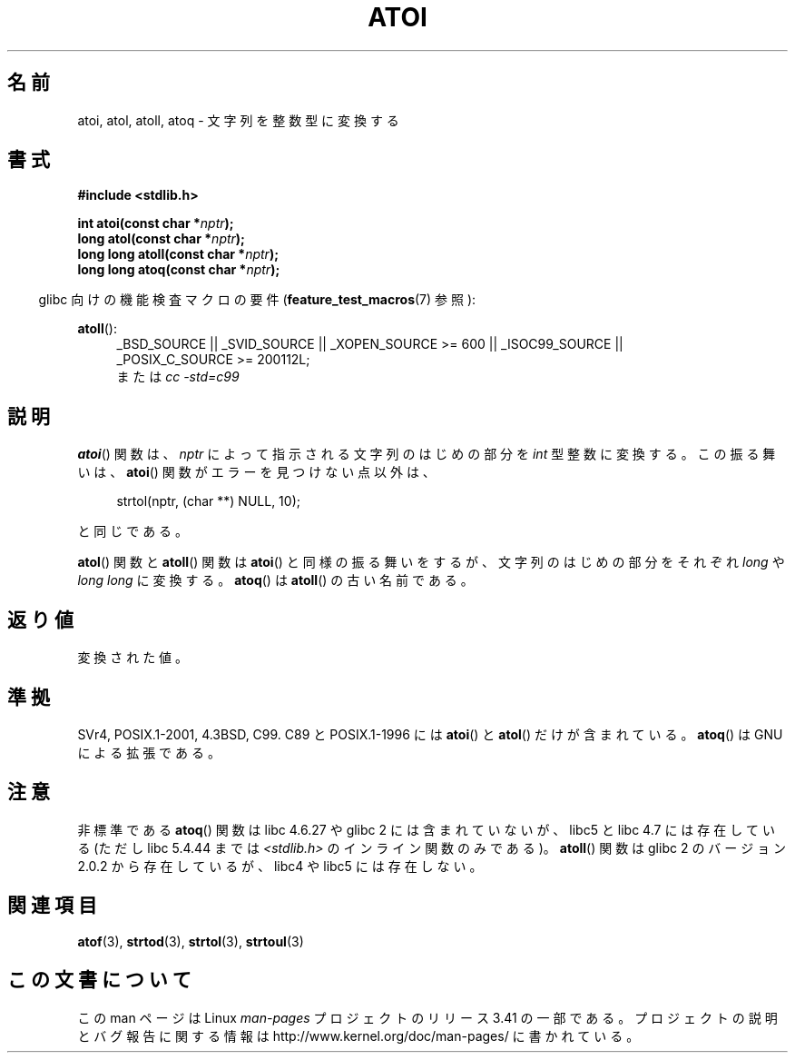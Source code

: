 .\" Copyright 1993 David Metcalfe (david@prism.demon.co.uk)
.\"
.\" Permission is granted to make and distribute verbatim copies of this
.\" manual provided the copyright notice and this permission notice are
.\" preserved on all copies.
.\"
.\" Permission is granted to copy and distribute modified versions of this
.\" manual under the conditions for verbatim copying, provided that the
.\" entire resulting derived work is distributed under the terms of a
.\" permission notice identical to this one.
.\"
.\" Since the Linux kernel and libraries are constantly changing, this
.\" manual page may be incorrect or out-of-date.  The author(s) assume no
.\" responsibility for errors or omissions, or for damages resulting from
.\" the use of the information contained herein.  The author(s) may not
.\" have taken the same level of care in the production of this manual,
.\" which is licensed free of charge, as they might when working
.\" professionally.
.\"
.\" Formatted or processed versions of this manual, if unaccompanied by
.\" the source, must acknowledge the copyright and authors of this work.
.\"
.\" References consulted:
.\"     Linux libc source code
.\"     Lewine's _POSIX Programmer's Guide_ (O'Reilly & Associates, 1991)
.\"     386BSD man pages
.\" Modified Mon Mar 29 22:39:41 1993, David Metcalfe
.\" Modified Sat Jul 24 21:38:42 1993, Rik Faith (faith@cs.unc.edu)
.\" Modified Sun Dec 17 18:35:06 2000, Joseph S. Myers
.\"
.\"*******************************************************************
.\"
.\" This file was generated with po4a. Translate the source file.
.\"
.\"*******************************************************************
.TH ATOI 3 2010\-09\-20 GNU "Linux Programmer's Manual"
.SH 名前
atoi, atol, atoll, atoq \- 文字列を整数型に変換する
.SH 書式
.nf
\fB#include <stdlib.h>\fP
.sp
\fBint atoi(const char *\fP\fInptr\fP\fB);\fP
.br
\fBlong atol(const char *\fP\fInptr\fP\fB);\fP
.br
\fBlong long atoll(const char *\fP\fInptr\fP\fB);\fP
.br
\fBlong long atoq(const char *\fP\fInptr\fP\fB);\fP
.fi
.sp
.in -4n
glibc 向けの機能検査マクロの要件 (\fBfeature_test_macros\fP(7)  参照):
.in
.sp
.ad l
\fBatoll\fP():
.RS 4
_BSD_SOURCE || _SVID_SOURCE || _XOPEN_SOURCE\ >=\ 600 || _ISOC99_SOURCE
|| _POSIX_C_SOURCE\ >=\ 200112L;
.br
または \fIcc\ \-std=c99\fP
.RE
.ad
.SH 説明
\fBatoi\fP()  関数は、\fInptr\fP によって指示される文字列のはじめの部分を \fIint\fP 型整数に変換する。 この振る舞いは、
\fBatoi\fP()  関数がエラーを見つけない点以外は、
.sp
.in +4n
strtol(nptr, (char **) NULL, 10);
.in
.sp
と同じである。
.PP
\fBatol\fP()  関数と \fBatoll\fP()  関数は \fBatoi\fP()  と同様の振る舞いをするが、 文字列のはじめの部分をそれぞれ
\fIlong\fP や \fIlong long\fP に変換する。 \fBatoq\fP()  は \fBatoll\fP()  の古い名前である。
.SH 返り値
変換された値。
.SH 準拠
SVr4, POSIX.1\-2001, 4.3BSD, C99.  C89 と POSIX.1\-1996 には \fBatoi\fP()  と
\fBatol\fP()  だけが含まれている。 \fBatoq\fP()  は GNU による拡張である。
.SH 注意
非標準である \fBatoq\fP()  関数は libc 4.6.27 や glibc 2 には含まれていないが、 libc5 と libc 4.7
には存在している (ただし libc 5.4.44 までは \fI<stdlib.h>\fP のインライン関数のみである)。
\fBatoll\fP()  関数は glibc 2 のバージョン 2.0.2 から存在しているが、 libc4 や libc5 には存在しない。
.SH 関連項目
\fBatof\fP(3), \fBstrtod\fP(3), \fBstrtol\fP(3), \fBstrtoul\fP(3)
.SH この文書について
この man ページは Linux \fIman\-pages\fP プロジェクトのリリース 3.41 の一部
である。プロジェクトの説明とバグ報告に関する情報は
http://www.kernel.org/doc/man\-pages/ に書かれている。

